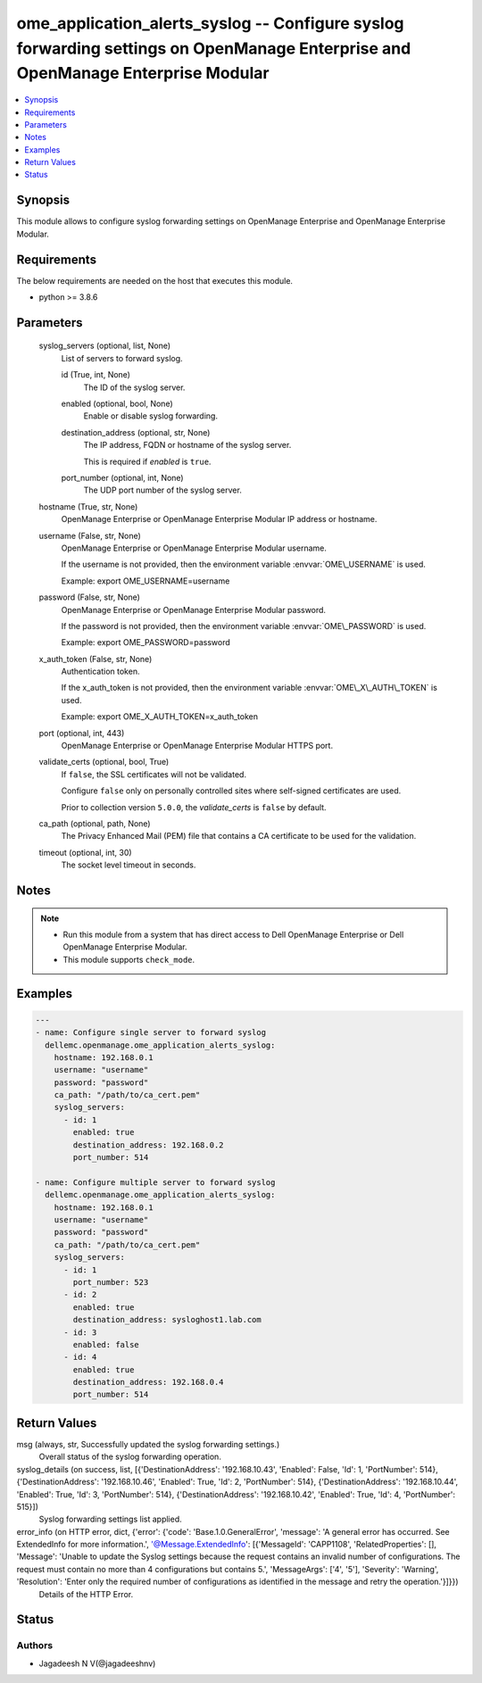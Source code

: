 .. _ome_application_alerts_syslog_module:


ome_application_alerts_syslog -- Configure syslog forwarding settings on OpenManage Enterprise and OpenManage Enterprise Modular
================================================================================================================================

.. contents::
   :local:
   :depth: 1


Synopsis
--------

This module allows to configure syslog forwarding settings on OpenManage Enterprise and OpenManage Enterprise Modular.



Requirements
------------
The below requirements are needed on the host that executes this module.

- python \>= 3.8.6



Parameters
----------

  syslog_servers (optional, list, None)
    List of servers to forward syslog.


    id (True, int, None)
      The ID of the syslog server.


    enabled (optional, bool, None)
      Enable or disable syslog forwarding.


    destination_address (optional, str, None)
      The IP address, FQDN or hostname of the syslog server.

      This is required if \ :emphasis:`enabled`\  is \ :literal:`true`\ .


    port_number (optional, int, None)
      The UDP port number of the syslog server.



  hostname (True, str, None)
    OpenManage Enterprise or OpenManage Enterprise Modular IP address or hostname.


  username (False, str, None)
    OpenManage Enterprise or OpenManage Enterprise Modular username.

    If the username is not provided, then the environment variable \ :envvar:`OME\_USERNAME`\  is used.

    Example: export OME\_USERNAME=username


  password (False, str, None)
    OpenManage Enterprise or OpenManage Enterprise Modular password.

    If the password is not provided, then the environment variable \ :envvar:`OME\_PASSWORD`\  is used.

    Example: export OME\_PASSWORD=password


  x_auth_token (False, str, None)
    Authentication token.

    If the x\_auth\_token is not provided, then the environment variable \ :envvar:`OME\_X\_AUTH\_TOKEN`\  is used.

    Example: export OME\_X\_AUTH\_TOKEN=x\_auth\_token


  port (optional, int, 443)
    OpenManage Enterprise or OpenManage Enterprise Modular HTTPS port.


  validate_certs (optional, bool, True)
    If \ :literal:`false`\ , the SSL certificates will not be validated.

    Configure \ :literal:`false`\  only on personally controlled sites where self-signed certificates are used.

    Prior to collection version \ :literal:`5.0.0`\ , the \ :emphasis:`validate\_certs`\  is \ :literal:`false`\  by default.


  ca_path (optional, path, None)
    The Privacy Enhanced Mail (PEM) file that contains a CA certificate to be used for the validation.


  timeout (optional, int, 30)
    The socket level timeout in seconds.





Notes
-----

.. note::
   - Run this module from a system that has direct access to Dell OpenManage Enterprise or Dell OpenManage Enterprise Modular.
   - This module supports \ :literal:`check\_mode`\ .




Examples
--------

.. code-block:: yaml+jinja

    
    ---
    - name: Configure single server to forward syslog
      dellemc.openmanage.ome_application_alerts_syslog:
        hostname: 192.168.0.1
        username: "username"
        password: "password"
        ca_path: "/path/to/ca_cert.pem"
        syslog_servers:
          - id: 1
            enabled: true
            destination_address: 192.168.0.2
            port_number: 514

    - name: Configure multiple server to forward syslog
      dellemc.openmanage.ome_application_alerts_syslog:
        hostname: 192.168.0.1
        username: "username"
        password: "password"
        ca_path: "/path/to/ca_cert.pem"
        syslog_servers:
          - id: 1
            port_number: 523
          - id: 2
            enabled: true
            destination_address: sysloghost1.lab.com
          - id: 3
            enabled: false
          - id: 4
            enabled: true
            destination_address: 192.168.0.4
            port_number: 514



Return Values
-------------

msg (always, str, Successfully updated the syslog forwarding settings.)
  Overall status of the syslog forwarding operation.


syslog_details (on success, list, [{'DestinationAddress': '192.168.10.43', 'Enabled': False, 'Id': 1, 'PortNumber': 514}, {'DestinationAddress': '192.168.10.46', 'Enabled': True, 'Id': 2, 'PortNumber': 514}, {'DestinationAddress': '192.168.10.44', 'Enabled': True, 'Id': 3, 'PortNumber': 514}, {'DestinationAddress': '192.168.10.42', 'Enabled': True, 'Id': 4, 'PortNumber': 515}])
  Syslog forwarding settings list applied.


error_info (on HTTP error, dict, {'error': {'code': 'Base.1.0.GeneralError', 'message': 'A general error has occurred. See ExtendedInfo for more information.', '@Message.ExtendedInfo': [{'MessageId': 'CAPP1108', 'RelatedProperties': [], 'Message': 'Unable to update the Syslog settings because the request contains an invalid number of configurations. The request must contain no more than 4 configurations but contains 5.', 'MessageArgs': ['4', '5'], 'Severity': 'Warning', 'Resolution': 'Enter only the required number of configurations as identified in the message and retry the operation.'}]}})
  Details of the HTTP Error.





Status
------





Authors
~~~~~~~

- Jagadeesh N V(@jagadeeshnv)

